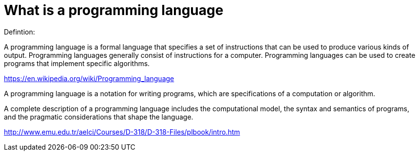 = What is a programming language
Defintion:

A programming language is a formal language that specifies a set of instructions that can be used to produce various kinds of output. Programming languages generally consist of instructions for a computer. Programming languages can be used to create programs that implement specific algorithms.

https://en.wikipedia.org/wiki/Programming_language


A programming language is a notation for writing programs, which are specifications of a computation or algorithm.

A complete description of a programming language includes the computational model, the syntax and semantics of programs, and the pragmatic considerations that shape the language.

http://www.emu.edu.tr/aelci/Courses/D-318/D-318-Files/plbook/intro.htm
